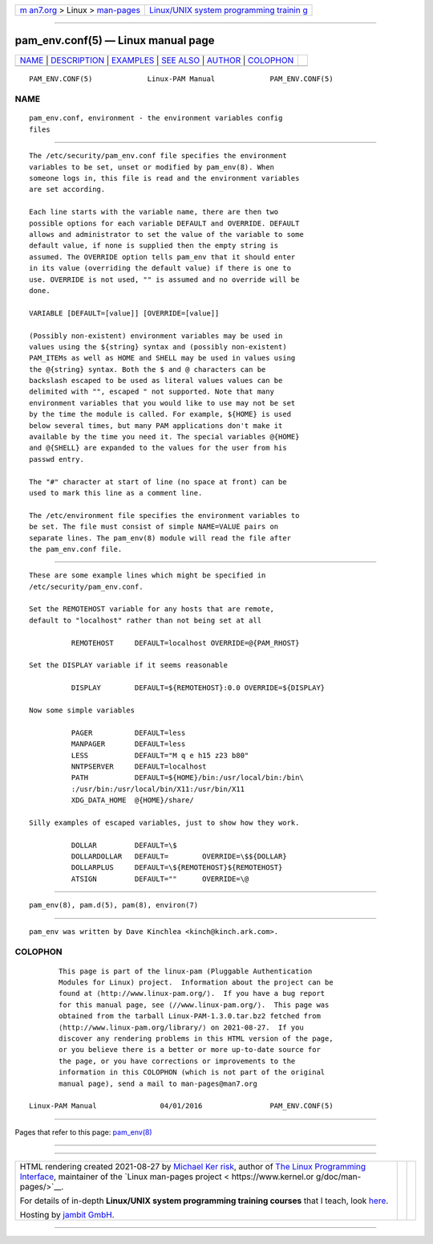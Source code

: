 .. container:: page-top

.. container:: nav-bar

   +----------------------------------+----------------------------------+
   | `m                               | `Linux/UNIX system programming   |
   | an7.org <../../../index.html>`__ | trainin                          |
   | > Linux >                        | g <http://man7.org/training/>`__ |
   | `man-pages <../index.html>`__    |                                  |
   +----------------------------------+----------------------------------+

--------------

pam_env.conf(5) — Linux manual page
===================================

+-----------------------------------+-----------------------------------+
| `NAME <#NAME>`__ \|               |                                   |
| `DESCRIPTION <#DESCRIPTION>`__ \| |                                   |
| `EXAMPLES <#EXAMPLES>`__ \|       |                                   |
| `SEE ALSO <#SEE_ALSO>`__ \|       |                                   |
| `AUTHOR <#AUTHOR>`__ \|           |                                   |
| `COLOPHON <#COLOPHON>`__          |                                   |
+-----------------------------------+-----------------------------------+
| .. container:: man-search-box     |                                   |
+-----------------------------------+-----------------------------------+

::

   PAM_ENV.CONF(5)             Linux-PAM Manual             PAM_ENV.CONF(5)

NAME
-------------------------------------------------

::

          pam_env.conf, environment - the environment variables config
          files


---------------------------------------------------------------

::

          The /etc/security/pam_env.conf file specifies the environment
          variables to be set, unset or modified by pam_env(8). When
          someone logs in, this file is read and the environment variables
          are set according.

          Each line starts with the variable name, there are then two
          possible options for each variable DEFAULT and OVERRIDE. DEFAULT
          allows and administrator to set the value of the variable to some
          default value, if none is supplied then the empty string is
          assumed. The OVERRIDE option tells pam_env that it should enter
          in its value (overriding the default value) if there is one to
          use. OVERRIDE is not used, "" is assumed and no override will be
          done.

          VARIABLE [DEFAULT=[value]] [OVERRIDE=[value]]

          (Possibly non-existent) environment variables may be used in
          values using the ${string} syntax and (possibly non-existent)
          PAM_ITEMs as well as HOME and SHELL may be used in values using
          the @{string} syntax. Both the $ and @ characters can be
          backslash escaped to be used as literal values values can be
          delimited with "", escaped " not supported. Note that many
          environment variables that you would like to use may not be set
          by the time the module is called. For example, ${HOME} is used
          below several times, but many PAM applications don't make it
          available by the time you need it. The special variables @{HOME}
          and @{SHELL} are expanded to the values for the user from his
          passwd entry.

          The "#" character at start of line (no space at front) can be
          used to mark this line as a comment line.

          The /etc/environment file specifies the environment variables to
          be set. The file must consist of simple NAME=VALUE pairs on
          separate lines. The pam_env(8) module will read the file after
          the pam_env.conf file.


---------------------------------------------------------

::

          These are some example lines which might be specified in
          /etc/security/pam_env.conf.

          Set the REMOTEHOST variable for any hosts that are remote,
          default to "localhost" rather than not being set at all

                    REMOTEHOST     DEFAULT=localhost OVERRIDE=@{PAM_RHOST}

          Set the DISPLAY variable if it seems reasonable

                    DISPLAY        DEFAULT=${REMOTEHOST}:0.0 OVERRIDE=${DISPLAY}

          Now some simple variables

                    PAGER          DEFAULT=less
                    MANPAGER       DEFAULT=less
                    LESS           DEFAULT="M q e h15 z23 b80"
                    NNTPSERVER     DEFAULT=localhost
                    PATH           DEFAULT=${HOME}/bin:/usr/local/bin:/bin\
                    :/usr/bin:/usr/local/bin/X11:/usr/bin/X11
                    XDG_DATA_HOME  @{HOME}/share/

          Silly examples of escaped variables, just to show how they work.

                    DOLLAR         DEFAULT=\$
                    DOLLARDOLLAR   DEFAULT=        OVERRIDE=\$${DOLLAR}
                    DOLLARPLUS     DEFAULT=\${REMOTEHOST}${REMOTEHOST}
                    ATSIGN         DEFAULT=""      OVERRIDE=\@


---------------------------------------------------------

::

          pam_env(8), pam.d(5), pam(8), environ(7)


-----------------------------------------------------

::

          pam_env was written by Dave Kinchlea <kinch@kinch.ark.com>.

COLOPHON
---------------------------------------------------------

::

          This page is part of the linux-pam (Pluggable Authentication
          Modules for Linux) project.  Information about the project can be
          found at ⟨http://www.linux-pam.org/⟩.  If you have a bug report
          for this manual page, see ⟨//www.linux-pam.org/⟩.  This page was
          obtained from the tarball Linux-PAM-1.3.0.tar.bz2 fetched from
          ⟨http://www.linux-pam.org/library/⟩ on 2021-08-27.  If you
          discover any rendering problems in this HTML version of the page,
          or you believe there is a better or more up-to-date source for
          the page, or you have corrections or improvements to the
          information in this COLOPHON (which is not part of the original
          manual page), send a mail to man-pages@man7.org

   Linux-PAM Manual               04/01/2016                PAM_ENV.CONF(5)

--------------

Pages that refer to this page: `pam_env(8) <../man8/pam_env.8.html>`__

--------------

--------------

.. container:: footer

   +-----------------------+-----------------------+-----------------------+
   | HTML rendering        |                       | |Cover of TLPI|       |
   | created 2021-08-27 by |                       |                       |
   | `Michael              |                       |                       |
   | Ker                   |                       |                       |
   | risk <https://man7.or |                       |                       |
   | g/mtk/index.html>`__, |                       |                       |
   | author of `The Linux  |                       |                       |
   | Programming           |                       |                       |
   | Interface <https:     |                       |                       |
   | //man7.org/tlpi/>`__, |                       |                       |
   | maintainer of the     |                       |                       |
   | `Linux man-pages      |                       |                       |
   | project <             |                       |                       |
   | https://www.kernel.or |                       |                       |
   | g/doc/man-pages/>`__. |                       |                       |
   |                       |                       |                       |
   | For details of        |                       |                       |
   | in-depth **Linux/UNIX |                       |                       |
   | system programming    |                       |                       |
   | training courses**    |                       |                       |
   | that I teach, look    |                       |                       |
   | `here <https://ma     |                       |                       |
   | n7.org/training/>`__. |                       |                       |
   |                       |                       |                       |
   | Hosting by `jambit    |                       |                       |
   | GmbH                  |                       |                       |
   | <https://www.jambit.c |                       |                       |
   | om/index_en.html>`__. |                       |                       |
   +-----------------------+-----------------------+-----------------------+

--------------

.. container:: statcounter

   |Web Analytics Made Easy - StatCounter|

.. |Cover of TLPI| image:: https://man7.org/tlpi/cover/TLPI-front-cover-vsmall.png
   :target: https://man7.org/tlpi/
.. |Web Analytics Made Easy - StatCounter| image:: https://c.statcounter.com/7422636/0/9b6714ff/1/
   :class: statcounter
   :target: https://statcounter.com/
